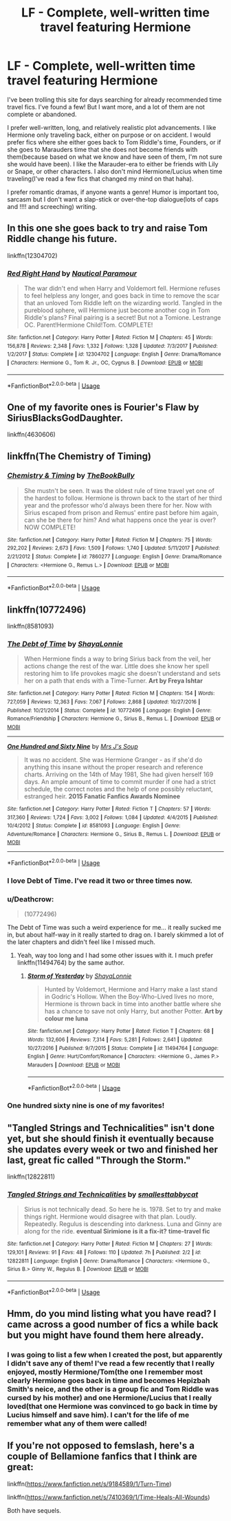 #+TITLE: LF - Complete, well-written time travel featuring Hermione

* LF - Complete, well-written time travel featuring Hermione
:PROPERTIES:
:Author: labrys71
:Score: 4
:DateUnix: 1527258330.0
:DateShort: 2018-May-25
:FlairText: Request
:END:
I've been trolling this site for days searching for already recommended time travel fics. I've found a few! But I want more, and a lot of them are not complete or abandoned.

I prefer well-written, long, and relatively realistic plot advancements. I like Hermione only traveling back, either on purpose or on accident. I would prefer fics where she either goes back to Tom Riddle's time, Founders, or if she goes to Marauders time that she does not become friends with them(because based on what we know and have seen of them, I'm not sure she would have been). I like the Marauder-era to either be friends with Lily or Snape, or other characters. I also don't mind Hermione/Lucius when time traveling(I've read a few fics that changed my mind on that haha).

I prefer romantic dramas, if anyone wants a genre! Humor is important too, sarcasm but I don't want a slap-stick or over-the-top dialogue(lots of caps and !!!! and screeching) writing.


** In this one she goes back to try and raise Tom Riddle change his future.

linkffn(12304702)
:PROPERTIES:
:Author: corisilvermoon
:Score: 3
:DateUnix: 1527259336.0
:DateShort: 2018-May-25
:END:

*** [[https://www.fanfiction.net/s/12304702/1/][*/Red Right Hand/*]] by [[https://www.fanfiction.net/u/1876812/Nautical-Paramour][/Nautical Paramour/]]

#+begin_quote
  The war didn't end when Harry and Voldemort fell. Hermione refuses to feel helpless any longer, and goes back in time to remove the scar that an unloved Tom Riddle left on the wizarding world. Tangled in the pureblood sphere, will Hermione just become another cog in Tom Riddle's plans? Final pairing is a secret! But not a Tomione. Lestrange OC. Parent!Hermione Child!Tom. COMPLETE!
#+end_quote

^{/Site/:} ^{fanfiction.net} ^{*|*} ^{/Category/:} ^{Harry} ^{Potter} ^{*|*} ^{/Rated/:} ^{Fiction} ^{M} ^{*|*} ^{/Chapters/:} ^{45} ^{*|*} ^{/Words/:} ^{156,878} ^{*|*} ^{/Reviews/:} ^{2,348} ^{*|*} ^{/Favs/:} ^{1,332} ^{*|*} ^{/Follows/:} ^{1,328} ^{*|*} ^{/Updated/:} ^{7/3/2017} ^{*|*} ^{/Published/:} ^{1/2/2017} ^{*|*} ^{/Status/:} ^{Complete} ^{*|*} ^{/id/:} ^{12304702} ^{*|*} ^{/Language/:} ^{English} ^{*|*} ^{/Genre/:} ^{Drama/Romance} ^{*|*} ^{/Characters/:} ^{Hermione} ^{G.,} ^{Tom} ^{R.} ^{Jr.,} ^{OC,} ^{Cygnus} ^{B.} ^{*|*} ^{/Download/:} ^{[[http://www.ff2ebook.com/old/ffn-bot/index.php?id=12304702&source=ff&filetype=epub][EPUB]]} ^{or} ^{[[http://www.ff2ebook.com/old/ffn-bot/index.php?id=12304702&source=ff&filetype=mobi][MOBI]]}

--------------

*FanfictionBot*^{2.0.0-beta} | [[https://github.com/tusing/reddit-ffn-bot/wiki/Usage][Usage]]
:PROPERTIES:
:Author: FanfictionBot
:Score: 1
:DateUnix: 1527259346.0
:DateShort: 2018-May-25
:END:


** One of my favorite ones is Fourier's Flaw by SiriusBlacksGodDaughter.

linkffn(4630606)
:PROPERTIES:
:Author: emong757
:Score: 2
:DateUnix: 1527264813.0
:DateShort: 2018-May-25
:END:


** linkffn(The Chemistry of Timing)
:PROPERTIES:
:Author: midasgoldentouch
:Score: 2
:DateUnix: 1527300150.0
:DateShort: 2018-May-26
:END:

*** [[https://www.fanfiction.net/s/7860277/1/][*/Chemistry & Timing/*]] by [[https://www.fanfiction.net/u/2686571/TheBookBully][/TheBookBully/]]

#+begin_quote
  She mustn't be seen. It was the oldest rule of time travel yet one of the hardest to follow. Hermione is thrown back to the start of her third year and the professor who'd always been there for her. Now with Sirius escaped from prison and Remus' entire past before him again, can she be there for him? And what happens once the year is over? NOW COMPLETE!
#+end_quote

^{/Site/:} ^{fanfiction.net} ^{*|*} ^{/Category/:} ^{Harry} ^{Potter} ^{*|*} ^{/Rated/:} ^{Fiction} ^{M} ^{*|*} ^{/Chapters/:} ^{75} ^{*|*} ^{/Words/:} ^{292,202} ^{*|*} ^{/Reviews/:} ^{2,673} ^{*|*} ^{/Favs/:} ^{1,509} ^{*|*} ^{/Follows/:} ^{1,740} ^{*|*} ^{/Updated/:} ^{5/11/2017} ^{*|*} ^{/Published/:} ^{2/21/2012} ^{*|*} ^{/Status/:} ^{Complete} ^{*|*} ^{/id/:} ^{7860277} ^{*|*} ^{/Language/:} ^{English} ^{*|*} ^{/Genre/:} ^{Drama/Romance} ^{*|*} ^{/Characters/:} ^{<Hermione} ^{G.,} ^{Remus} ^{L.>} ^{*|*} ^{/Download/:} ^{[[http://www.ff2ebook.com/old/ffn-bot/index.php?id=7860277&source=ff&filetype=epub][EPUB]]} ^{or} ^{[[http://www.ff2ebook.com/old/ffn-bot/index.php?id=7860277&source=ff&filetype=mobi][MOBI]]}

--------------

*FanfictionBot*^{2.0.0-beta} | [[https://github.com/tusing/reddit-ffn-bot/wiki/Usage][Usage]]
:PROPERTIES:
:Author: FanfictionBot
:Score: 1
:DateUnix: 1527300166.0
:DateShort: 2018-May-26
:END:


** linkffn(10772496)

linkffn(8581093)
:PROPERTIES:
:Author: openthekey
:Score: 2
:DateUnix: 1527267800.0
:DateShort: 2018-May-25
:END:

*** [[https://www.fanfiction.net/s/10772496/1/][*/The Debt of Time/*]] by [[https://www.fanfiction.net/u/5869599/ShayaLonnie][/ShayaLonnie/]]

#+begin_quote
  When Hermione finds a way to bring Sirius back from the veil, her actions change the rest of the war. Little does she know her spell restoring him to life provokes magic she doesn't understand and sets her on a path that ends with a Time-Turner. *Art by Freya Ishtar*
#+end_quote

^{/Site/:} ^{fanfiction.net} ^{*|*} ^{/Category/:} ^{Harry} ^{Potter} ^{*|*} ^{/Rated/:} ^{Fiction} ^{M} ^{*|*} ^{/Chapters/:} ^{154} ^{*|*} ^{/Words/:} ^{727,059} ^{*|*} ^{/Reviews/:} ^{12,363} ^{*|*} ^{/Favs/:} ^{7,067} ^{*|*} ^{/Follows/:} ^{2,868} ^{*|*} ^{/Updated/:} ^{10/27/2016} ^{*|*} ^{/Published/:} ^{10/21/2014} ^{*|*} ^{/Status/:} ^{Complete} ^{*|*} ^{/id/:} ^{10772496} ^{*|*} ^{/Language/:} ^{English} ^{*|*} ^{/Genre/:} ^{Romance/Friendship} ^{*|*} ^{/Characters/:} ^{Hermione} ^{G.,} ^{Sirius} ^{B.,} ^{Remus} ^{L.} ^{*|*} ^{/Download/:} ^{[[http://www.ff2ebook.com/old/ffn-bot/index.php?id=10772496&source=ff&filetype=epub][EPUB]]} ^{or} ^{[[http://www.ff2ebook.com/old/ffn-bot/index.php?id=10772496&source=ff&filetype=mobi][MOBI]]}

--------------

[[https://www.fanfiction.net/s/8581093/1/][*/One Hundred and Sixty Nine/*]] by [[https://www.fanfiction.net/u/4216998/Mrs-J-s-Soup][/Mrs J's Soup/]]

#+begin_quote
  It was no accident. She was Hermione Granger - as if she'd do anything this insane without the proper research and reference charts. Arriving on the 14th of May 1981, She had given herself 169 days. An ample amount of time to commit murder if one had a strict schedule, the correct notes and the help of one possibly reluctant, estranged heir. **2015 Fanatic Fanfics Awards Nominee**
#+end_quote

^{/Site/:} ^{fanfiction.net} ^{*|*} ^{/Category/:} ^{Harry} ^{Potter} ^{*|*} ^{/Rated/:} ^{Fiction} ^{T} ^{*|*} ^{/Chapters/:} ^{57} ^{*|*} ^{/Words/:} ^{317,360} ^{*|*} ^{/Reviews/:} ^{1,724} ^{*|*} ^{/Favs/:} ^{3,002} ^{*|*} ^{/Follows/:} ^{1,084} ^{*|*} ^{/Updated/:} ^{4/4/2015} ^{*|*} ^{/Published/:} ^{10/4/2012} ^{*|*} ^{/Status/:} ^{Complete} ^{*|*} ^{/id/:} ^{8581093} ^{*|*} ^{/Language/:} ^{English} ^{*|*} ^{/Genre/:} ^{Adventure/Romance} ^{*|*} ^{/Characters/:} ^{Hermione} ^{G.,} ^{Sirius} ^{B.,} ^{Remus} ^{L.} ^{*|*} ^{/Download/:} ^{[[http://www.ff2ebook.com/old/ffn-bot/index.php?id=8581093&source=ff&filetype=epub][EPUB]]} ^{or} ^{[[http://www.ff2ebook.com/old/ffn-bot/index.php?id=8581093&source=ff&filetype=mobi][MOBI]]}

--------------

*FanfictionBot*^{2.0.0-beta} | [[https://github.com/tusing/reddit-ffn-bot/wiki/Usage][Usage]]
:PROPERTIES:
:Author: FanfictionBot
:Score: 4
:DateUnix: 1527267808.0
:DateShort: 2018-May-25
:END:


*** I love Debt of Time. I've read it two or three times now.
:PROPERTIES:
:Author: hockeypup
:Score: 5
:DateUnix: 1527270942.0
:DateShort: 2018-May-25
:END:


*** u/Deathcrow:
#+begin_quote
  (10772496)
#+end_quote

The Debt of Time was such a weird experience for me... it really sucked me in, but about half-way in it really started to drag on. I barely skimmed a lot of the later chapters and didn't feel like I missed much.
:PROPERTIES:
:Author: Deathcrow
:Score: 1
:DateUnix: 1527269265.0
:DateShort: 2018-May-25
:END:

**** Yeah, way too long and I had some other issues with it. I much prefer linkffn(11494764) by the same author.
:PROPERTIES:
:Author: Llian_Winter
:Score: 1
:DateUnix: 1527308913.0
:DateShort: 2018-May-26
:END:

***** [[https://www.fanfiction.net/s/11494764/1/][*/Storm of Yesterday/*]] by [[https://www.fanfiction.net/u/5869599/ShayaLonnie][/ShayaLonnie/]]

#+begin_quote
  Hunted by Voldemort, Hermione and Harry make a last stand in Godric's Hollow. When the Boy-Who-Lived lives no more, Hermione is thrown back in time into another battle where she has a chance to save not only Harry, but another Potter. *Art by colour me luna*
#+end_quote

^{/Site/:} ^{fanfiction.net} ^{*|*} ^{/Category/:} ^{Harry} ^{Potter} ^{*|*} ^{/Rated/:} ^{Fiction} ^{T} ^{*|*} ^{/Chapters/:} ^{68} ^{*|*} ^{/Words/:} ^{132,606} ^{*|*} ^{/Reviews/:} ^{7,314} ^{*|*} ^{/Favs/:} ^{5,281} ^{*|*} ^{/Follows/:} ^{2,641} ^{*|*} ^{/Updated/:} ^{10/27/2016} ^{*|*} ^{/Published/:} ^{9/7/2015} ^{*|*} ^{/Status/:} ^{Complete} ^{*|*} ^{/id/:} ^{11494764} ^{*|*} ^{/Language/:} ^{English} ^{*|*} ^{/Genre/:} ^{Hurt/Comfort/Romance} ^{*|*} ^{/Characters/:} ^{<Hermione} ^{G.,} ^{James} ^{P.>} ^{Marauders} ^{*|*} ^{/Download/:} ^{[[http://www.ff2ebook.com/old/ffn-bot/index.php?id=11494764&source=ff&filetype=epub][EPUB]]} ^{or} ^{[[http://www.ff2ebook.com/old/ffn-bot/index.php?id=11494764&source=ff&filetype=mobi][MOBI]]}

--------------

*FanfictionBot*^{2.0.0-beta} | [[https://github.com/tusing/reddit-ffn-bot/wiki/Usage][Usage]]
:PROPERTIES:
:Author: FanfictionBot
:Score: 2
:DateUnix: 1527309000.0
:DateShort: 2018-May-26
:END:


*** One hundred sixty nine is one of my favorites!
:PROPERTIES:
:Author: corisilvermoon
:Score: 1
:DateUnix: 1527307471.0
:DateShort: 2018-May-26
:END:


** "Tangled Strings and Technicalities" isn't done yet, but she should finish it eventually because she updates every week or two and finished her last, great fic called "Through the Storm."

linkffn(12822811)
:PROPERTIES:
:Author: AnhartClear
:Score: 1
:DateUnix: 1527298704.0
:DateShort: 2018-May-26
:END:

*** [[https://www.fanfiction.net/s/12822811/1/][*/Tangled Strings and Technicalities/*]] by [[https://www.fanfiction.net/u/1207884/smallesttabbycat][/smallesttabbycat/]]

#+begin_quote
  Sirius is not technically dead. So here he is. 1978. Set to try and make things right. Hermione would disagree with that plan. Loudly. Repeatedly. Regulus is descending into darkness. Luna and Ginny are along for the ride. *eventual Sirimione* *is it a fix-it?* *time-travel fic*
#+end_quote

^{/Site/:} ^{fanfiction.net} ^{*|*} ^{/Category/:} ^{Harry} ^{Potter} ^{*|*} ^{/Rated/:} ^{Fiction} ^{M} ^{*|*} ^{/Chapters/:} ^{27} ^{*|*} ^{/Words/:} ^{129,101} ^{*|*} ^{/Reviews/:} ^{91} ^{*|*} ^{/Favs/:} ^{48} ^{*|*} ^{/Follows/:} ^{110} ^{*|*} ^{/Updated/:} ^{7h} ^{*|*} ^{/Published/:} ^{2/2} ^{*|*} ^{/id/:} ^{12822811} ^{*|*} ^{/Language/:} ^{English} ^{*|*} ^{/Genre/:} ^{Drama/Romance} ^{*|*} ^{/Characters/:} ^{<Hermione} ^{G.,} ^{Sirius} ^{B.>} ^{Ginny} ^{W.,} ^{Regulus} ^{B.} ^{*|*} ^{/Download/:} ^{[[http://www.ff2ebook.com/old/ffn-bot/index.php?id=12822811&source=ff&filetype=epub][EPUB]]} ^{or} ^{[[http://www.ff2ebook.com/old/ffn-bot/index.php?id=12822811&source=ff&filetype=mobi][MOBI]]}

--------------

*FanfictionBot*^{2.0.0-beta} | [[https://github.com/tusing/reddit-ffn-bot/wiki/Usage][Usage]]
:PROPERTIES:
:Author: FanfictionBot
:Score: 1
:DateUnix: 1527298740.0
:DateShort: 2018-May-26
:END:


** Hmm, do you mind listing what you have read? I came across a good number of fics a while back but you might have found them here already.
:PROPERTIES:
:Author: midasgoldentouch
:Score: 1
:DateUnix: 1527300749.0
:DateShort: 2018-May-26
:END:

*** I was going to list a few when I created the post, but apparently I didn't save any of them! I've read a few recently that I really enjoyed, mostly Hermione/Tom(the one I remember most clearly Hermione goes back in time and becomes Hepizbah Smith's neice, and the other is a group fic and Tom Riddle was cursed by his mother) and one Hermione/Lucius that I really loved(that one Hermione was convinced to go back in time by Lucius himself and save him). I can't for the life of me remember what any of them were called!
:PROPERTIES:
:Author: labrys71
:Score: 2
:DateUnix: 1527301881.0
:DateShort: 2018-May-26
:END:


** If you're not opposed to femslash, here's a couple of Bellamione fanfics that I think are great:

linkffn([[https://www.fanfiction.net/s/9184589/1/Turn-Time]])

linkffn([[https://www.fanfiction.net/s/7410369/1/Time-Heals-All-Wounds]])

Both have sequels.
:PROPERTIES:
:Author: ThatoneidiotBlack
:Score: 1
:DateUnix: 1527320627.0
:DateShort: 2018-May-26
:END:
